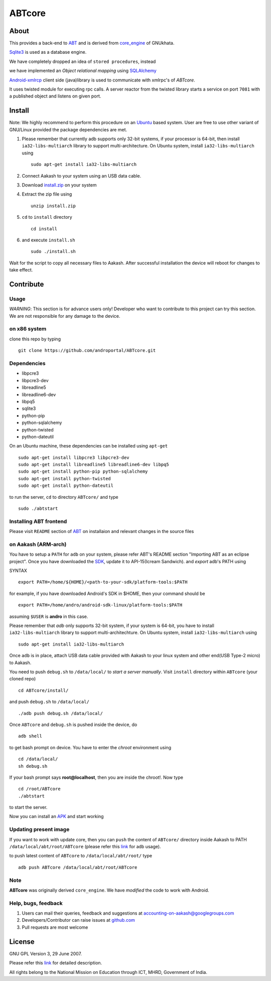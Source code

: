 ========
ABTcore
========

About
-----

This provides a back-end to `ABT
<https://github.com/androportal/ABT>`_ and is derived from
`core_engine <www.gnukhata.org/core_engine>`_ of GNUkhata.

`Sqlite3 <http://www.sqlite.org/>`_ is used as a database engine.

We have completely dropped an idea of ``stored procedures``, instead

we have implemented an `Object relational mapping` using `SQLAlchemy
<http://www.sqlalchemy.org/>`_

`Android-xmlrcp <http://code.google.com/p/android-xmlrpc/>`_ client
side (java)library is used to communicate with xmlrpc's of `ABTcore`.

It uses twisted module for executing rpc calls. 
A server reactor from the twisted library starts a service on port ``7081`` with a published
object and listens on given port.


Install
------- 

Note: We highly recommend to perform this procedure on an `Ubuntu
<http://www.ubuntu.com/>`_ based system. User are free to use other
variant of GNU/Linux provided the package dependencies are met.

#. Please remember that currently adb supports only 32-bit systems, if
   your processor is 64-bit, then install ``ia32-libs-multiarch``
   library to support multi-architecture. On Ubuntu system, install
   ``ia32-libs-multiarch`` using ::
     
     sudo apt-get install ia32-libs-multiarch

#. Connect Aakash to your system using an USB data cable.

#. Download `install.zip <http://aakashlabs.org/builds/install.zip>`_
   on your system

#. Extract the zip file using ::
     
     unzip install.zip

#. ``cd`` to ``install`` directory ::
     
     cd install

#. and execute ``install.sh`` ::
       
     sudo ./install.sh

Wait for the script to copy all necessary files to Aakash. After
successful installation the device will reboot for changes to take
effect.

Contribute
----------
Usage
~~~~~

*WARNING*: This section is for advance users only! Developer who want
to contribute to this project can try this section. We are not
responsible for any damage to the device.

on x86 system
~~~~~~~~~~~~~

clone this repo by typing ::

   git clone https://github.com/androportal/ABTcore.git

Dependencies
~~~~~~~~~~~~

- libpcre3 
- libpcre3-dev
- libreadline5 
- libreadline6-dev 
- libpq5
- sqlite3     
- python-pip 
- python-sqlalchemy
- python-twisted
- python-dateutil

On an Ubuntu machine, these dependencies can be installed using
``apt-get`` ::

   sudo apt-get install libpcre3 libpcre3-dev
   sudo apt-get install libreadline5 libreadline6-dev libpq5  
   sudo apt-get install python-pip python-sqlalchemy
   sudo apt-get install python-twisted
   sudo apt-get install python-dateutil
to run the server, ``cd`` to directory ``ABTcore/`` and type ::
   
   sudo ./abtstart

Installing ABT frontend
~~~~~~~~~~~~~~~~~~~~~~~

Please visit ``README`` section of `ABT
<https://github.com/androportal/ABT>`_ on installaion and relevant
changes in the source files


on Aakash (ARM-arch)
~~~~~~~~~~~~~~~~~~~~

You have to setup a ``PATH`` for ``adb`` on your system, please refer
ABT's README section "Importing ABT as an eclipse project". Once you
have downloaded the `SDK
<http://developer.android.com/sdk/index.html>`_, update it to
API-15(Icream Sandwich). and `export` adb's PATH using

SYNTAX ::

  export PATH=/home/${HOME}/<path-to-your-sdk/platform-tools:$PATH

for example, if you have downloaded Android's SDK in $HOME, then your
command should be ::

  export PATH=/home/andro/android-sdk-linux/platform-tools:$PATH

assuming ``$USER`` is **andro** in this case. 

Please remember that `adb` only supports 32-bit system, if your system
is 64-bit, you have to install ``ia32-libs-multiarch`` library to
support multi-architechture. On Ubuntu system, install
``ia32-libs-multiarch`` using ::

  sudo apt-get install ia32-libs-multiarch

Once ``adb`` is in place, attach USB data cable provided with Aakash
to your linux system and other end(USB Type-2 micro) to Aakash.

You need to push ``debug.sh`` to ``/data/local/`` to *start a server
manually*. Visit ``install`` directory within ``ABTcore`` (your cloned
repo) ::

   cd ABTcore/install/

and push ``debug.sh`` to ``/data/local/`` ::

   ./adb push debug.sh /data/local/

Once ``ABTcore`` and ``debug.sh`` is pushed inside the device, do ::

    adb shell

to get bash prompt on device. You have to enter the `chroot`
environment using ::

    cd /data/local/
    sh debug.sh

If your bash prompt says **root@localhost**, then you are inside the
chroot!. Now type ::

    cd /root/ABTcore
    ./abtstart

to start the server.

Now you can install an `APK <http://aakashlabs.org/builds/ABT.apk>`_
and start working

Updating present image
~~~~~~~~~~~~~~~~~~~~~~

If you want to work with update core, then you can ``push`` the
content of ``ABTcore/`` directory inside Aakash to PATH
``/data/local/abt/root/ABTcore`` (please refer this `link
<http://developer.android.com/tools/help/adb.html>`_ for adb usage).

to push latest content of ``ABTcore`` to ``/data/local/abt/root/``
type ::
  
  adb push ABTcore /data/local/abt/root/ABTcore

Note
~~~~

**ABTcore** was originally derived ``core_engine``.
We have `modified` the code to work with Android.


Help, bugs, feedback
~~~~~~~~~~~~~~~~~~~~

#. Users can mail their queries, feedback and suggestions at
   accounting-on-aakash@googlegroups.com

#. Developers/Contributor can raise issues at `github.com
   <https://github.com/androportal/ABTcore/issues>`_

#. Pull requests are most welcome

License
-------

GNU GPL Version 3, 29 June 2007.

Please refer this `link <http://www.gnu.org/licenses/gpl-3.0.txt>`_
for detailed description.

All rights belong to the National Mission on Education through ICT,
MHRD, Government of India.

